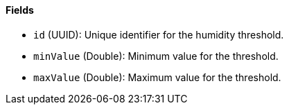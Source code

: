 ==== Fields

- `id` (UUID): Unique identifier for the humidity threshold.

- `minValue` (Double): Minimum value for the threshold.

- `maxValue` (Double): Maximum value for the threshold.

